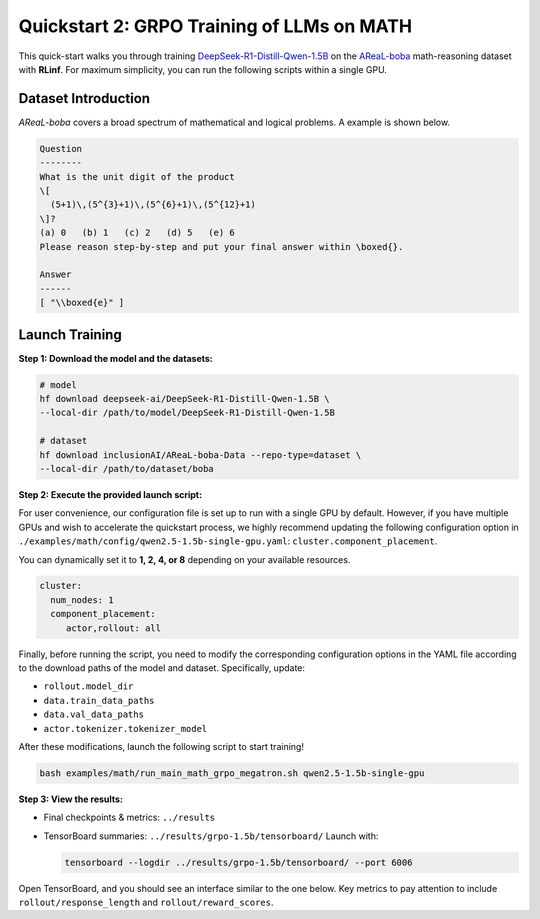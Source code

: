 Quickstart 2: GRPO Training of LLMs on MATH
==============================================

This quick-start walks you through training
`DeepSeek-R1-Distill-Qwen-1.5B <https://huggingface.co/deepseek-ai/DeepSeek-R1-Distill-Qwen-1.5B>`_
on the
`AReaL-boba <https://huggingface.co/datasets/inclusionAI/AReaL-boba-Data>`_
math-reasoning dataset with **RLinf**.  
For maximum simplicity, you can run the following scripts within a single GPU.

Dataset Introduction
--------------------

*AReaL-boba* covers a broad spectrum of mathematical and logical
problems. A example is shown below.

.. code-block:: text

   Question
   --------
   What is the unit digit of the product
   \[
     (5+1)\,(5^{3}+1)\,(5^{6}+1)\,(5^{12}+1)
   \]?
   (a) 0   (b) 1   (c) 2   (d) 5   (e) 6
   Please reason step-by-step and put your final answer within \boxed{}.

   Answer
   ------
   [ "\\boxed{e}" ]

Launch Training
-----------------

**Step 1: Download the model and the datasets:**

.. code-block:: bash

   # model
   hf download deepseek-ai/DeepSeek-R1-Distill-Qwen-1.5B \
   --local-dir /path/to/model/DeepSeek-R1-Distill-Qwen-1.5B

   # dataset
   hf download inclusionAI/AReaL-boba-Data --repo-type=dataset \
   --local-dir /path/to/dataset/boba

**Step 2: Execute the provided launch script:**

For user convenience, our configuration file is set up to run with a single GPU by default.  
However, if you have multiple GPUs and wish to accelerate the quickstart process,  
we highly recommend updating the following configuration option in  
``./examples/math/config/qwen2.5-1.5b-single-gpu.yaml``:  
``cluster.component_placement``.


You can dynamically set it to **1, 2, 4, or 8** depending on your available resources.

.. code-block:: yaml

   cluster:
     num_nodes: 1
     component_placement:
        actor,rollout: all

Finally, before running the script, you need to modify the corresponding configuration options in the YAML file according to the download paths of the model and dataset. Specifically, update:

- ``rollout.model_dir``
- ``data.train_data_paths``
- ``data.val_data_paths``
- ``actor.tokenizer.tokenizer_model``

After these modifications, launch the following script to start training!


.. code-block:: bash

   bash examples/math/run_main_math_grpo_megatron.sh qwen2.5-1.5b-single-gpu

**Step 3: View the results:**

* Final checkpoints & metrics: ``../results``

* TensorBoard summaries: ``../results/grpo-1.5b/tensorboard/``  
  Launch with:

  .. code-block:: bash

     tensorboard --logdir ../results/grpo-1.5b/tensorboard/ --port 6006


Open TensorBoard, and you should see an interface similar to the one below.  
Key metrics to pay attention to include  
``rollout/response_length`` and ``rollout/reward_scores``.  

.. raw:: html

   <img src="https://github.com/RLinf/misc/raw/main/pic/math-quickstart-metric.jpg" width="800"/>


